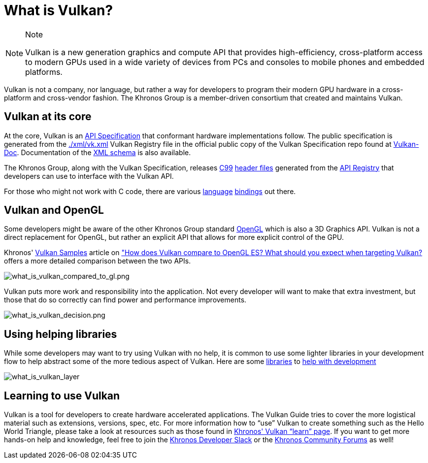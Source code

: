 // Copyright 2019-2021 The Khronos Group, Inc.
// SPDX-License-Identifier: CC-BY-4.0

[[what-is-vulkan]]
= What is Vulkan?

[NOTE]
.Note
====
Vulkan is a new generation graphics and compute API that provides high-efficiency, cross-platform access to modern GPUs used in a wide variety of devices from PCs and consoles to mobile phones and embedded platforms.
====

Vulkan is not a company, nor language, but rather a way for developers to program their modern GPU hardware in a cross-platform and cross-vendor fashion. The Khronos Group is a member-driven consortium that created and maintains Vulkan.

== Vulkan at its core

At the core, Vulkan is an link:https://www.khronos.org/registry/vulkan/#apispecs[API Specification] that conformant hardware implementations follow. The public specification is generated from the link:https://github.com/KhronosGroup/Vulkan-Docs/blob/master/xml/vk.xml[./xml/vk.xml] Vulkan Registry file in the official public copy of the Vulkan Specification repo found at link:https://github.com/KhronosGroup/Vulkan-Docs[Vulkan-Doc]. Documentation of the link:https://www.khronos.org/registry/vulkan/specs/1.2/registry.html[XML schema] is also available.

The Khronos Group, along with the Vulkan Specification, releases link:http://www.open-std.org/jtc1/sc22/wg14/www/standards[C99] link:https://github.com/KhronosGroup/Vulkan-Headers/tree/master/include/vulkan[header files] generated from the link:https://www.khronos.org/registry/vulkan/#apiregistry[API Registry] that developers can use to interface with the Vulkan API.

For those who might not work with C code, there are various link:https://github.com/KhronosGroup/Khronosdotorg/blob/main/api/vulkan/resources.adoc#language-bindings[language] link:https://github.com/vinjn/awesome-vulkan#bindings[bindings] out there.

== Vulkan and OpenGL

Some developers might be aware of the other Khronos Group standard link:https://www.khronos.org/opengl/[OpenGL] which is also a 3D Graphics API. Vulkan is not a direct replacement for OpenGL, but rather an explicit API that allows for more explicit control of the GPU.

Khronos' link:https://github.com/KhronosGroup/Vulkan-Samples[Vulkan Samples] article on link:https://github.com/KhronosGroup/Vulkan-Samples/blob/master/samples/vulkan_basics.adoc["How does Vulkan compare to OpenGL ES? What should you expect when targeting Vulkan?] offers a more detailed comparison between the two APIs.

image::images/what_is_vulkan_compared_to_gl.png[what_is_vulkan_compared_to_gl.png]

Vulkan puts more work and responsibility into the application. Not every developer will want to make that extra investment, but those that do so correctly can find power and performance improvements.

image::images/what_is_vulkan_decision.png[what_is_vulkan_decision.png]

== Using helping libraries

While some developers may want to try using Vulkan with no help, it is common to use some lighter libraries in your development flow to help abstract some of the more tedious aspect of Vulkan. Here are some link:https://github.com/KhronosGroup/Khronosdotorg/blob/main/api/vulkan/resources.adoc#libraries[libraries] to link:https://github.com/vinjn/awesome-vulkan#libraries[help with development]

image::images/what_is_vulkan_layer.png[what_is_vulkan_layer]

== Learning to use Vulkan

Vulkan is a tool for developers to create hardware accelerated applications. The Vulkan Guide tries to cover the more logistical material such as extensions, versions, spec, etc. For more information how to "`use`" Vulkan to create something such as the Hello World Triangle, please take a look at resources such as those found in link:https://www.vulkan.org/learn[Khronos' Vulkan "`learn`" page]. If you want to get more hands-on help and knowledge, feel free to join the link:https://khr.io/slack[Khronos Developer Slack] or the link:https://community.khronos.org/[Khronos Community Forums] as well!
